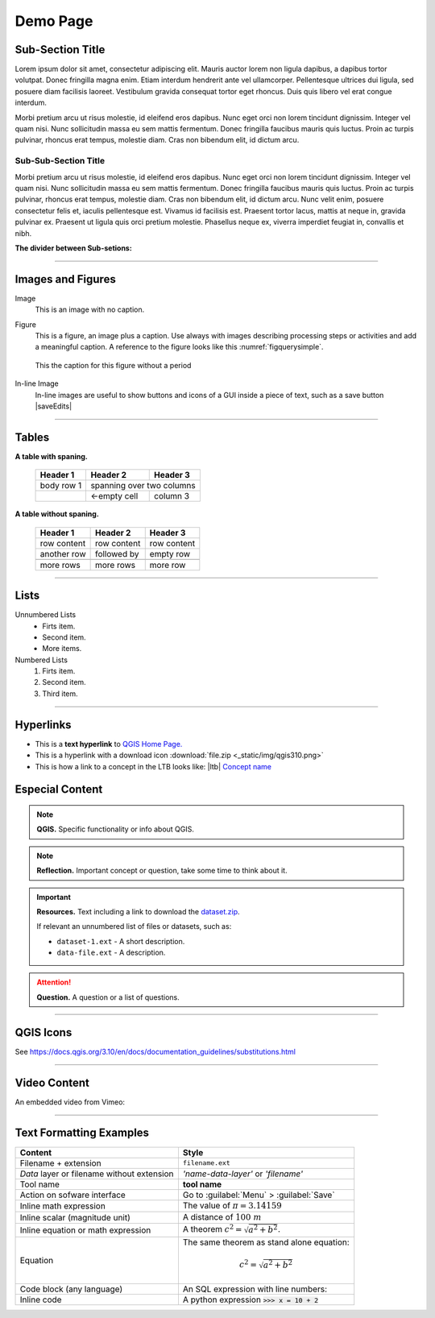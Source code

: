 Demo Page
=========

Sub-Section Title
-----------------

Lorem ipsum dolor sit amet, consectetur adipiscing elit. Mauris auctor lorem non ligula dapibus, a dapibus tortor volutpat. Donec fringilla magna enim. Etiam interdum hendrerit ante vel ullamcorper. Pellentesque ultrices dui ligula, sed posuere diam facilisis laoreet. Vestibulum gravida consequat tortor eget rhoncus. Duis quis libero vel erat congue interdum. 

Morbi pretium arcu ut risus molestie, id eleifend eros dapibus. Nunc eget orci non lorem tincidunt dignissim. Integer vel quam nisi. Nunc sollicitudin massa eu sem mattis fermentum. Donec fringilla faucibus mauris quis luctus. Proin ac turpis pulvinar, rhoncus erat tempus, molestie diam. Cras non bibendum elit, id dictum arcu.

Sub-Sub-Section Title
^^^^^^^^^^^^^^^^^^^^^

Morbi pretium arcu ut risus molestie, id eleifend eros dapibus. Nunc eget orci non lorem tincidunt dignissim. Integer vel quam nisi. Nunc sollicitudin massa eu sem mattis fermentum. Donec fringilla faucibus mauris quis luctus. Proin ac turpis pulvinar, rhoncus erat tempus, molestie diam. Cras non bibendum elit, id dictum arcu. Nunc velit enim, posuere consectetur felis et, iaculis pellentesque est. Vivamus id facilisis est. Praesent tortor lacus, mattis at neque in, gravida pulvinar ex. Praesent ut ligula quis orci pretium molestie. Phasellus neque ex, viverra imperdiet feugiat in, convallis et nibh.

**The divider between Sub-setions:**

-----------------------

Images and Figures
------------------

Image
   This is an image with no caption.

   .. image:: _static/img/qgis310.png 
      :align: center

Figure
   This is a figure, an image plus a caption. Use always with images describing processing steps or activities and add a meaningful caption.
   A reference to the figure looks like this :numref:`figquerysimple`.
   
   .. _figquerysimple:
   .. figure:: _static/img/task-simple-query.png
      :alt: simple query
      :figclass: align-center

      This the caption for this figure without a period

In-line Image
   In-line images are useful to show buttons and icons of a GUI inside a piece of text, such as a save button |saveEdits|


-----------------

Tables
------

**A table with spaning.**

   +------------+--------------+-----------+
   | Header 1   | Header 2     | Header 3  |
   +============+==============+===========+
   | body row 1 | spanning over two columns|
   +------------+--------------+-----------+
   | \          | <-empty cell | column 3  |
   +------------+--------------+-----------+

**A table without spaning.**

   =============  =============  =============  
   Header 1       Header 2       Header 3 
   =============  =============  =============
   row content     row content   row content
   another row     followed by   empty row
   \                \            \
   more rows       more rows     more row    
   =============  =============  ============= 

--------------------------------

Lists 
-----

Unnumbered Lists
   + Firts item.
   + Second item.
   + More items.
   

Numbered Lists
   1. Firts item.
   2. Second item.
   3. Third item.

---------------------

Hyperlinks
----------

+ This is a **text hyperlink** to `QGIS Home Page. <https://qgis.org/en/site/>`_
+ This is a hyperlink with a download icon :download:`file.zip <_static/img/qgis310.png>`
+ This is how a link to a concept in the LTB looks like: |ltb| `Concept name <#>`_



Especial Content
----------------

.. note:: 
   **QGIS.**
   Specific functionality or info about QGIS.

.. note:: 
   **Reflection.**
   Important concept or question, take some time to think about it.  

.. important:: 
   **Resources.**
   Text including a link to download the `dataset.zip <#>`_.

   If relevant an unnumbered list of files or datasets, such as:

   + ``dataset-1.ext`` - A short description.
   + ``data-file.ext`` - A description.

.. attention:: 
   **Question.**
   A question or a list of questions.

-----------------------

QGIS Icons
----------

See https://docs.qgis.org/3.10/en/docs/documentation_guidelines/substitutions.html 


-------------------------

Video Content
-------------
An embedded video from Vimeo:

.. raw:: html

   <div style="padding:56.25% 0 0 0;position:relative;"><iframe src="https://player.vimeo.com/video/313813125?color=007e83&portrait=0" style="position:absolute;top:0;left:0;width:100%;height:100%;" frameborder="0" allow="autoplay; fullscreen" allowfullscreen></iframe></div><script src="https://player.vimeo.com/api/player.js"></script>

----------------------------

Text Formatting Examples
------------------------

=============================================   ==================================================   
Content                                         Style                                              
=============================================   ==================================================   
Filename + extension                             ``filename.ext``
*Data* layer or filename without extension       *'name-data-layer'* or *'filename'*
Tool name                                        **tool name**
Action on sofware interface                     Go to :guilabel:`Menu` > :guilabel:`Save`                                                                                              
Inline math expression                          The value of :math:`\pi = 3.14159`

Inline scalar (magnitude unit)                  A distance of  :math:`100 \ m`    
Inline equation or math expression              A theorem :math:`c^2 = \sqrt{a^2 + b^2}`. 
Equation                                        The same theorem as stand alone equation:                                                         
                                                
                                                .. math::

                                                   c^2 = \sqrt{a^2 + b^2}            
Code block (any language)                       An SQL expression with line numbers:
                                                                                                         
                                                .. code-block:: postgresql
                                                   :linenos:

                                                   SELECT *
                                                   FROM my_table
                                                   WHERE my_condition == True

Inline code                                     A python expression :code:`>>> x = 10 + 2`        
=============================================   ==================================================  
